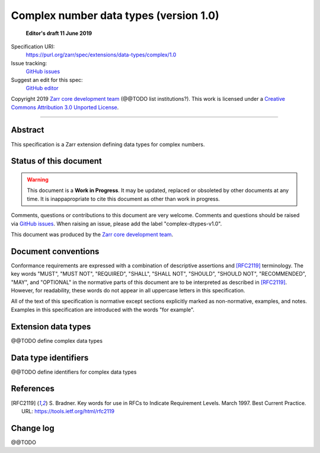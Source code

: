 =========================================
 Complex number data types (version 1.0)
=========================================

  **Editor's draft 11 June 2019**

Specification URI:
    https://purl.org/zarr/spec/extensions/data-types/complex/1.0
Issue tracking:
    `GitHub issues <https://github.com/zarr-developers/zarr-specs/labels/data-type>`_
Suggest an edit for this spec:
    `GitHub editor <https://github.com/zarr-developers/zarr-specs/blob/main/docs/extensions/data-types/complex/v1.0.rst>`_

Copyright 2019 `Zarr core development
team <https://github.com/orgs/zarr-developers/teams/core-devs>`_ (@@TODO
list institutions?). This work is licensed under a `Creative Commons
Attribution 3.0 Unported
License <https://creativecommons.org/licenses/by/3.0/>`_.

----


Abstract
========

This specification is a Zarr extension defining data types
for complex numbers.


Status of this document
=======================

.. warning::
    This document is a **Work in Progress**. It may be updated, replaced
    or obsoleted by other documents at any time. It is inappapropriate to
    cite this document as other than work in progress.

Comments, questions or contributions to this document are very
welcome. Comments and questions should be raised via `GitHub issues
<https://github.com/zarr-developers/zarr-specs/labels/data-type>`_. When
raising an issue, please add the label "complex-dtypes-v1.0".

This document was produced by the `Zarr core development team
<https://github.com/orgs/zarr-developers/teams/core-devs>`_.


Document conventions
====================

Conformance requirements are expressed with a combination of
descriptive assertions and [RFC2119]_ terminology. The key words
"MUST", "MUST NOT", "REQUIRED", "SHALL", "SHALL NOT", "SHOULD",
"SHOULD NOT", "RECOMMENDED", "MAY", and "OPTIONAL" in the normative
parts of this document are to be interpreted as described in
[RFC2119]_. However, for readability, these words do not appear in all
uppercase letters in this specification.

All of the text of this specification is normative except sections
explicitly marked as non-normative, examples, and notes. Examples in
this specification are introduced with the words "for example".


Extension data types
====================

@@TODO define complex data types


Data type identifiers
=====================

@@TODO define identifiers for complex data types


References
==========

.. [RFC2119] S. Bradner. Key words for use in RFCs to Indicate
   Requirement Levels. March 1997. Best Current Practice. URL:
   https://tools.ietf.org/html/rfc2119

				    
Change log
==========

@@TODO
